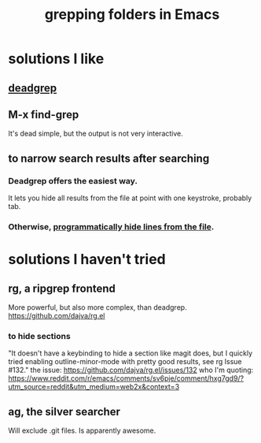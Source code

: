 :PROPERTIES:
:ID:       03df14dd-9536-4302-aa53-d51e3d1de100
:END:
#+title: grepping folders in Emacs
* solutions I like
** [[https://github.com/JeffreyBenjaminBrown/public_notes_with_github-navigable_links/blob/master/emacs/deadgrep_emacs_package.org][deadgrep]]
** M-x find-grep
   It's dead simple,
   but the output is not very interactive.
** to narrow search results after searching
*** Deadgrep offers the easiest way.
    It lets you hide all results from the file at point with one keystroke,
    probably tab.
*** Otherwise, [[https://github.com/JeffreyBenjaminBrown/public_notes_with_github-navigable_links/blob/master/emacs/programmatically_hide_lines_from_a_file_in_emacs.org][programmatically hide lines from the file]].
* solutions I haven't tried
** rg, a ripgrep frontend
   More powerful, but also more complex, than deadgrep.
   https://github.com/dajva/rg.el
*** to hide sections
    "It doesn't have a keybinding to hide a section like magit does, but I quickly tried enabling outline-minor-mode with pretty good results, see rg Issue #132."
    the issue: https://github.com/dajva/rg.el/issues/132
    who I'm quoting: https://www.reddit.com/r/emacs/comments/sv6pje/comment/hxg7gd9/?utm_source=reddit&utm_medium=web2x&context=3
** ag, the silver searcher
   Will exclude .git files.
   Is apparently awesome.
